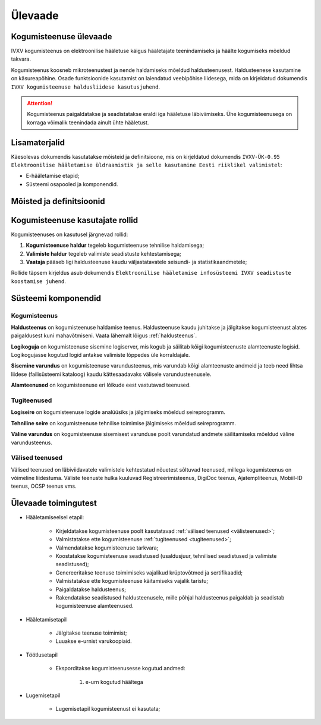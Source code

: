 ..  IVXV kogumisteenuse haldusjuhend

Ülevaade
========

Kogumisteenuse ülevaade
-----------------------

IVXV kogumisteenus on elektroonilise
hääletuse käigus hääletajate teenindamiseks ja häälte kogumiseks mõeldud
takvara.

Kogumisteenus koosneb mikroteenustest ja nende haldamiseks mõeldud
haldusteenusest. Haldusteenese kasutamine on käsureapõhine. Osade funktsioonide
kasutamist on laiendatud veebipõhise liidesega, mida on kirjeldatud dokumendis
``IVXV kogumisteenuse haldusliidese
kasutusjuhend``.

.. attention::

   Kogumisteenus paigaldatakse ja seadistatakse eraldi iga hääletuse
   läbiviimiseks. Ühe kogumisteenusega on korraga võimalik teenindada ainult
   ühte hääletust.


Lisamaterjalid
--------------

Käesolevas dokumendis kasutatakse mõisteid ja definitsioone, mis on kirjeldatud
dokumendis ``IVXV-ÜK-0.95 Elektroonilise hääletamise üldraamistik ja selle
kasutamine Eesti riiklikel valimistel``:

* E-hääletamise etapid;

* Süsteemi osapooled ja komponendid.


Mõisted ja definitsioonid
-------------------------


Kogumisteenuse kasutajate rollid
--------------------------------

Kogumisteenuses on kasutusel järgnevad rollid:

#. **Kogumisteenuse haldur** tegeleb kogumisteenuse tehnilise haldamisega;

#. **Valimiste haldur** tegeleb valimiste seadistuste kehtestamisega;

#. **Vaataja** pääseb ligi haldusteenuse kaudu väljastatavatele seisundi- ja
   statistikaandmetele;

Rollide täpsem kirjeldus asub dokumendis ``Elektroonilise hääletamise
infosüsteemi IVXV seadistuste koostamise juhend``.


Süsteemi komponendid
--------------------

Kogumisteenus
^^^^^^^^^^^^^

**Haldusteenus** on kogumisteenuse haldamise teenus. Haldusteenuse kaudu
juhitakse ja jälgitakse kogumisteenust alates paigaldusest kuni mahavõtmiseni.
Vaata lähemalt lõigus :ref:`haldusteenus`.

**Logikoguja** on kogumisteenuse sisemine logiserver, mis kogub ja säilitab
kõigi kogumisteenuste alamteenuste logisid. Logikogujasse kogutud logid antakse
valimiste lõppedes üle korraldajale.

**Sisemine varundus** on kogumisteenuse varundusteenus, mis varundab kõigi
alamteenuste andmeid ja teeb need lihtsa liidese (failisüsteemi kataloog) kaudu
kättesaadavaks välisele varundusteenusele.

**Alamteenused** on kogumisteenuse eri lõikude eest vastutavad teenused.


.. _tugiteenused:

Tugiteenused
^^^^^^^^^^^^

**Logiseire** on kogumisteenuse logide analüüsiks ja jälgimiseks mõeldud
seireprogramm.

**Tehniline seire** on kogumisteenuse tehnilise toimimise jälgimiseks mõeldud
seireprogramm.

**Väline varundus** on kogumisteenuse sisemisest varunduse poolt varundatud
andmete säilitamiseks mõeldud väline varundusteenus.


.. _välisteenused:

Välised teenused
^^^^^^^^^^^^^^^^

Välised teenused on läbiviidavatele valimistele kehtestatud nõuetest sõltuvad
teenused, millega kogumisteenus on võimeline liidestuma. Väliste teenuste hulka
kuuluvad Registreerimisteenus, DigiDoc teenus, Ajatempliteenus, Mobiil-ID
teenus, OCSP teenus vms.


Ülevaade toimingutest
---------------------

* Hääletamiseelsel etapil:

   * Kirjeldatakse kogumisteenuse poolt kasutatavad :ref:`välised teenused
     <välisteenused>`;

   * Valmistatakse ette kogumisteenuse :ref:`tugiteenused <tugiteenused>`;

   * Valmendatakse kogumisteenuse tarkvara;

   * Koostatakse kogumisteenuse seadistused (usaldusjuur, tehnilised
     seadistused ja valimiste seadistused);

   * Genereeritakse teenuse toimimiseks vajalikud krüptovõtmed ja
     sertifikaadid;

   * Valmistatakse ette kogumisteenuse käitamiseks vajalik taristu;

   * Paigaldatakse haldusteenus;

   * Rakendatakse seadistused haldusteenusele, mille põhjal haldusteenus
     paigaldab ja seadistab kogumisteenuse alamteenused.

* Hääletamisetapil

   * Jälgitakse teenuse toimimist;

   * Luuakse e-urnist varukoopiaid.

* Töötlusetapil

   * Eksporditakse kogumisteenusesse kogutud andmed:

      #. e-urn kogutud häältega

* Lugemisetapil

   * Lugemisetapil kogumisteenust ei kasutata;

.. vim: sts=3 sw=3 et:
